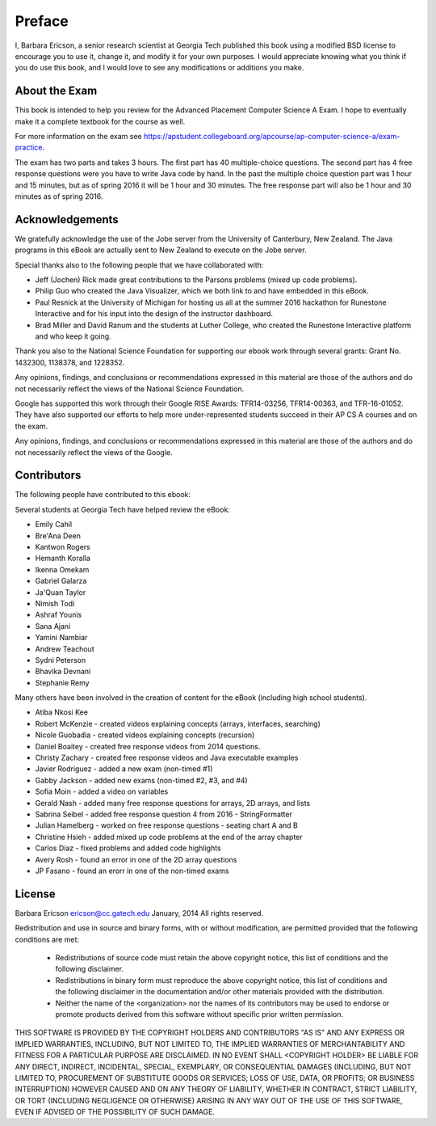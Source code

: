 .. qnum::
   :prefix: 1-1-
   :start: 1

Preface
===============

..	index::
	single: license
	
I, Barbara Ericson, a senior research scientist at Georgia Tech published this book using a modified BSD license to
encourage you to use it, change it, and modify it for your own purposes.
I would appreciate knowing what you think if you do use this book, and I
would love to see any modifications or additions you make.

About the Exam
----------------
    
This book is intended to help you review for the Advanced Placement Computer Science A Exam.  I hope to eventually make it a complete textbook for the course as well.  

For more information on the exam see https://apstudent.collegeboard.org/apcourse/ap-computer-science-a/exam-practice. 

The exam has two parts and takes 3 hours.  The first part has 40 multiple-choice questions.  The second part has 4 free response questions were you have to write Java code by hand.  In the past the multiple choice question part was 1 hour and 15 minutes, but as of spring 2016 it will be 1 hour and 30 minutes.  The free response part will also be 1 hour and 30 minutes as of spring 2016.

Acknowledgements
-------------------

We gratefully acknowledge the use of the Jobe server from the University of Canterbury, New Zealand.  The Java programs in this eBook are actually sent to New Zealand to execute on the Jobe server.  

Special thanks also to the following people that we have collaborated with:

* Jeff (Jochen) Rick made great contributions to the Parsons problems (mixed up code problems). 

* Philip Guo who created the Java Visualizer, which we both link to and have embedded in this eBook.

* Paul Resnick at the University of Michigan for hosting us all at the summer 2016 hackathon for Runestone Interactive and for his input into the design of the instructor dashboard.

* Brad Miller and David Ranum and the students at Luther College, who created the Runestone Interactive platform and who keep it going.   

Thank you also to the National Science Foundation for supporting our ebook work through several grants: Grant No. 1432300, 1138378, and 1228352.  	

Any opinions, findings, and conclusions or recommendations expressed in this material
are those of the authors and do not necessarily reflect the views of the National Science Foundation.

Google has supported this work through their Google RISE Awards: TFR14-03256, 	TFR14-00363, and 	TFR-16-01052.  They have also supported our efforts
to help more under-represented students succeed in their AP CS A courses and on the exam.

Any opinions, findings, and conclusions or recommendations expressed in this material
are those of the authors and do not necessarily reflect the views of the Google.  


Contributors
-------------

The following people have contributed to this ebook: 

Several students at Georgia Tech have helped review the eBook:

* Emily Cahil
* Bre'Ana Deen
* Kantwon Rogers
* Hemanth Koralla
* Ikenna Omekam
* Gabriel Galarza
* Ja'Quan Taylor
* Nimish Todi 
* Ashraf Younis
* Sana Ajani
* Yamini Nambiar
* Andrew Teachout
* Sydni Peterson
* Bhavika Devnani
* Stephanie Remy

Many others have been involved in the creation of content for the eBook (including high school students).

* Atiba Nkosi Kee
* Robert McKenzie - created videos explaining concepts (arrays, interfaces, searching)
* Nicole Guobadia - created videos explaining concepts (recursion)
* Daniel Boaitey - created free response videos from 2014 questions.
* Christy Zachary - created free response videos and Java executable examples
* Javier Rodriguez - added a new exam (non-timed #1)
* Gabby Jackson - added new exams (non-timed #2, #3, and #4)
* Sofia Moin - added a video on variables
* Gerald Nash - added many free response questions for arrays, 2D arrays, and lists
* Sabrina Seibel - added free response question 4 from 2016 - StringFormatter
* Julian Hamelberg - worked on free response questions - seating chart A and B
* Christine Hsieh - added mixed up code problems at the end of the array chapter
* Carlos Diaz - fixed problems and added code highlights
* Avery Rosh - found an error in one of the 2D array questions
* JP Fasano - found an erorr in one of the non-timed exams 

License
---------

Barbara Ericson `ericson@cc.gatech.edu <mailto://ericson@cc.gatech.edu>`_ January,
2014
All rights reserved.

Redistribution and use in source and binary forms, with or without
modification, are permitted provided that the following conditions are met:

    * Redistributions of source code must retain the above copyright
      notice, this list of conditions and the following disclaimer.
    * Redistributions in binary form must reproduce the above copyright
      notice, this list of conditions and the following disclaimer in the
      documentation and/or other materials provided with the distribution.
    * Neither the name of the <organization> nor the
      names of its contributors may be used to endorse or promote products
      derived from this software without specific prior written permission.

THIS SOFTWARE IS PROVIDED BY THE COPYRIGHT HOLDERS AND CONTRIBUTORS "AS IS" AND
ANY EXPRESS OR IMPLIED WARRANTIES, INCLUDING, BUT NOT LIMITED TO, THE IMPLIED
WARRANTIES OF MERCHANTABILITY AND FITNESS FOR A PARTICULAR PURPOSE ARE
DISCLAIMED. IN NO EVENT SHALL <COPYRIGHT HOLDER> BE LIABLE FOR ANY
DIRECT, INDIRECT, INCIDENTAL, SPECIAL, EXEMPLARY, OR CONSEQUENTIAL DAMAGES
(INCLUDING, BUT NOT LIMITED TO, PROCUREMENT OF SUBSTITUTE GOODS OR SERVICES;
LOSS OF USE, DATA, OR PROFITS; OR BUSINESS INTERRUPTION) HOWEVER CAUSED AND
ON ANY THEORY OF LIABILITY, WHETHER IN CONTRACT, STRICT LIABILITY, OR TORT
(INCLUDING NEGLIGENCE OR OTHERWISE) ARISING IN ANY WAY OUT OF THE USE OF THIS
SOFTWARE, EVEN IF ADVISED OF THE POSSIBILITY OF SUCH DAMAGE.

 